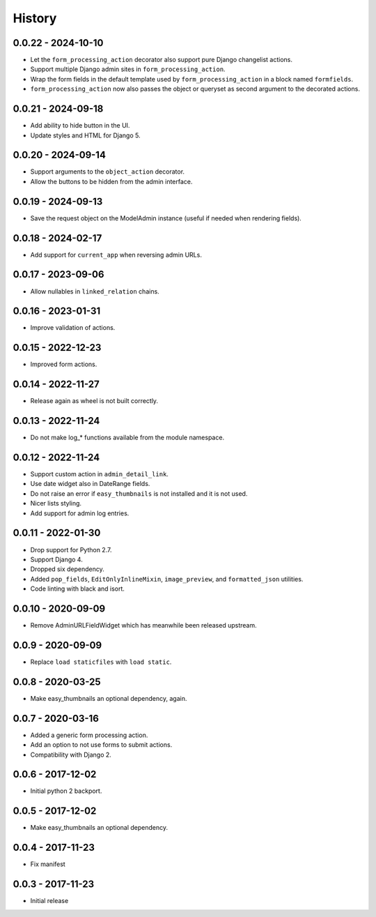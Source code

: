 =======
History
=======

0.0.22 - 2024-10-10
===================

* Let the ``form_processing_action`` decorator also support pure Django
  changelist actions.
* Support multiple Django admin sites in ``form_processing_action``.
* Wrap the form fields in the default template used by
  ``form_processing_action`` in a block named ``formfields``.
* ``form_processing_action`` now also passes the object or queryset as second
  argument to the decorated actions.

0.0.21 - 2024-09-18
===================

* Add ability to hide button in the UI.
* Update styles and HTML for Django 5.


0.0.20 - 2024-09-14
===================

* Support arguments to the ``object_action`` decorator.
* Allow the buttons to be hidden from the admin interface.


0.0.19 - 2024-09-13
===================

* Save the request object on the ModelAdmin instance (useful if needed when
  rendering fields).


0.0.18 - 2024-02-17
===================

* Add support for ``current_app`` when reversing admin URLs.


0.0.17 - 2023-09-06
===================

* Allow nullables in ``linked_relation`` chains.


0.0.16 - 2023-01-31
===================

* Improve validation of actions.


0.0.15 - 2022-12-23
===================

* Improved form actions.


0.0.14 - 2022-11-27
===================

* Release again as wheel is not built correctly.


0.0.13 - 2022-11-24
===================

* Do not make log_* functions available from the module namespace.


0.0.12 - 2022-11-24
===================

* Support custom action in ``admin_detail_link``.
* Use date widget also in DateRange fields.
* Do not raise an error if ``easy_thumbnails`` is not installed and it is not
  used.
* Nicer lists styling.
* Add support for admin log entries.


0.0.11 - 2022-01-30
===================

* Drop support for Python 2.7.
* Support Django 4.
* Dropped six dependency.
* Added ``pop_fields``, ``EditOnlyInlineMixin``, ``image_preview``, and
  ``formatted_json`` utilities.
* Code linting with black and isort.


0.0.10 - 2020-09-09
===================

* Remove AdminURLFieldWidget which has meanwhile been released upstream.


0.0.9 - 2020-09-09
==================

* Replace ``load staticfiles`` with ``load static``.


0.0.8 - 2020-03-25
==================

* Make easy_thumbnails an optional dependency, again.


0.0.7 - 2020-03-16
==================

* Added a generic form processing action.
* Add an option to not use forms to submit actions.
* Compatibility with Django 2.


0.0.6 - 2017-12-02
==================

* Initial python 2 backport.


0.0.5 - 2017-12-02
==================

* Make easy_thumbnails an optional dependency.


0.0.4 - 2017-11-23
==================

* Fix manifest


0.0.3 - 2017-11-23
==================

* Initial release
